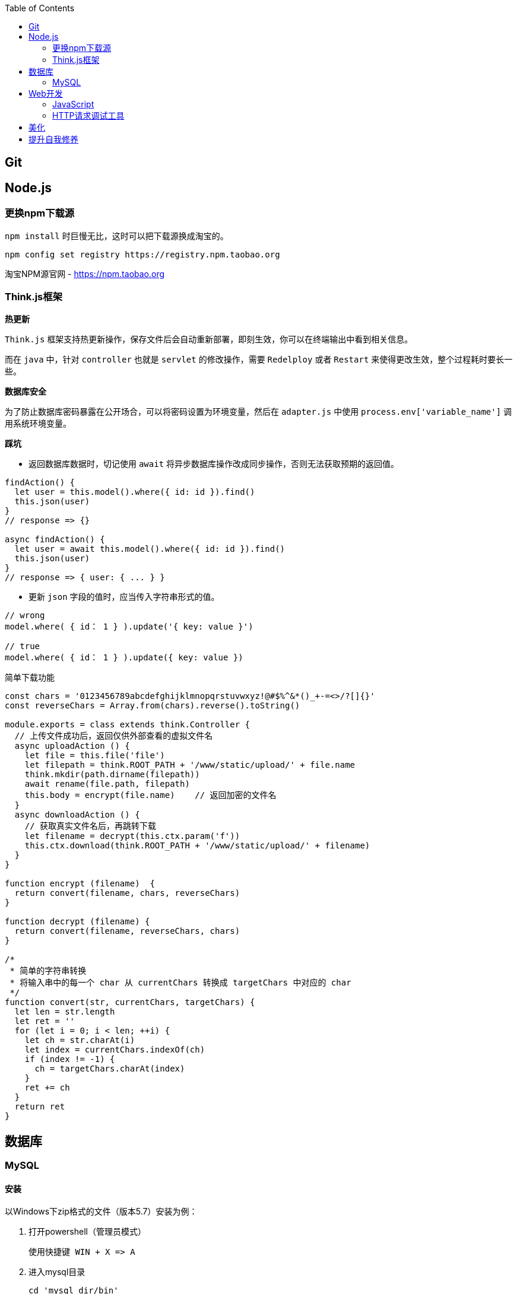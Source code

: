 :toc:

== Git

== Node.js

=== 更换npm下载源

`npm install` 时巨慢无比，这时可以把下载源换成淘宝的。

[source,bash]
----
npm config set registry https://registry.npm.taobao.org
----

淘宝NPM源官网 -  https://npm.taobao.org

=== Think.js框架

*热更新*

`Think.js` 框架支持热更新操作，保存文件后会自动重新部署，即刻生效，你可以在终端输出中看到相关信息。

而在 `java` 中，针对 `controller` 也就是 `servlet` 的修改操作，需要 `Redelploy` 或者 `Restart` 来使得更改生效，整个过程耗时要长一些。

*数据库安全*

为了防止数据库密码暴露在公开场合，可以将密码设置为环境变量，然后在 `adapter.js` 中使用 `process.env['variable_name']` 调用系统环境变量。

*踩坑*

* 返回数据库数据时，切记使用 `await` 将异步数据库操作改成同步操作，否则无法获取预期的返回值。

[source, js]
----
findAction() {
  let user = this.model().where({ id: id }).find()
  this.json(user)
}
// response => {}

async findAction() {
  let user = await this.model().where({ id: id }).find()
  this.json(user)
}
// response => { user: { ... } }
----

* 更新 `json` 字段的值时，应当传入字符串形式的值。

[source, js]
----
// wrong
model.where( { id： 1 } ).update('{ key: value }')

// true
model.where( { id： 1 } ).update({ key: value })
----

简单下载功能

[source, js]
----
const chars = '0123456789abcdefghijklmnopqrstuvwxyz!@#$%^&*()_+-=<>/?[]{}'
const reverseChars = Array.from(chars).reverse().toString()

module.exports = class extends think.Controller {
  // 上传文件成功后，返回仅供外部查看的虚拟文件名
  async uploadAction () {
    let file = this.file('file')
    let filepath = think.ROOT_PATH + '/www/static/upload/' + file.name
    think.mkdir(path.dirname(filepath))
    await rename(file.path, filepath)
    this.body = encrypt(file.name)    // 返回加密的文件名
  }
  async downloadAction () {
    // 获取真实文件名后，再跳转下载
    let filename = decrypt(this.ctx.param('f'))
    this.ctx.download(think.ROOT_PATH + '/www/static/upload/' + filename)
  }
}

function encrypt (filename)  {
  return convert(filename, chars, reverseChars)
}

function decrypt (filename) {
  return convert(filename, reverseChars, chars)
}

/*
 * 简单的字符串转换
 * 将输入串中的每一个 char 从 currentChars 转换成 targetChars 中对应的 char
 */
function convert(str, currentChars, targetChars) {
  let len = str.length
  let ret = ''
  for (let i = 0; i < len; ++i) {
    let ch = str.charAt(i)
    let index = currentChars.indexOf(ch)
    if (index != -1) {
      ch = targetChars.charAt(index)
    }
    ret += ch
  }
  return ret
}
----

== 数据库

=== MySQL

==== 安装

以Windows下zip格式的文件（版本5.7）安装为例：

1. 打开powershell（管理员模式）

  使用快捷键 WIN + X => A

2. 进入mysql目录
  
  cd 'mysql_dir/bin'

3. 执行初始化操作

  ./mysqld --initialize

4. 查看初始化生成的默认密码

  在搜索栏中输入 *.err，密码就在这个文件中（一般是最后一行，比如：'A temporary password......'）

5. 启动mysql

  ./mysqld --console

6. 添加环境变量（方便使用mysql相关命令）

  在path变量中新增'/mysql_dir/bin'

7. 登陆

  mysql -uroot -p

8. 更改密码

  alter user 'root'@localhost identified by 'new password'

9. 中文乱码
  
  * sqlyog 中取消勾选表属性中隐藏语言选项（最右）
  
      选择字符集为utf8,核对为utf8_general_ci

  * 查看数据库编码

      show variables like "%char%"

  * 设置character_set_client,character_set_connection,character_set_results的方法
     
      set names utf8

  * 设置character_set_database,character_set_server为utf8的方法

      找到数据库安装目录下my.ini文件

      [mysqld]下增加character-set-server=utf8

      [client]下增default-character-set=utf8

      [mysql]下增default-character-set=utf8

  * 重启服务
      
      net stop mysql

      net start mysql


官方文档 - https://dev.mysql.com/doc/refman/5.7/en/windows-install-archive.html

==== 命令快速参考
创建表

----
// 一般形式
CREATE TABLE table_name (id int primary key auto_increment ... )

// 含外键
CREATE TABLE order (
  id int primary key auto_increment,
  user_id int,
  vendor_id int
  foreign key (user_id) references user(id),
  foreign key (vendor_id) references vendor(id)
)
----

更新字段

  UPDATE user SET name = 'Jack' WHERE id = 1;

删除记录

  DELETE FROM user where id = 1;

删除表

  DROP TABLE user;

更改字段定义

  ALTER TABLE user MODIFY nickname varchar(100) default 'newUser'; 



== Web开发

推荐网站：

https://developer.mozilla.org/zh-CN[Mozillia Developer Network]

=== JavaScript

当键值的名称一致时，可采用简写形式。

[source, js]
----
let userID = 1
let data1 = { userID: userID }    // { userID: 1 }
let data2 = { userID }    // 简写形式，效果与上面相同
----

在反引号（`）中引用变量

[source, js]
----
let str1 = 'world'
let str2 = 'hello ' + `${str1}`    // result: 'hello world'
----

=== HTTP请求调试工具

客户端软件：Postman

浏览器插件：RESTED（支持Chrome，Firefox）

== 美化

Windows 下 CMD 和 PowerShell 推荐使用 http://www.downcc.com/font/17200.html[Microsoft Yahei Mono] 字体。

Git bash 可以使用 https://github.com/tonsky/FiraCode/releases[Fira Code] 字体。

VS Code 下推荐 Material Theme，Atom One Dark 之类的主题。

== 提升自我修养

https://github.com/ryanhanwu/How-To-Ask-Questions-The-Smart-Way/blob/master/README-zh_CN.md[《提问的智慧》]